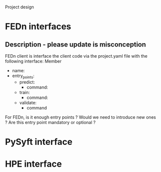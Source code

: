 Project design

* FEDn interfaces

** Description - please update is misconception  

FEDn client is interface the client code via
the project.yaml file with the following interface:
Member
  - name:
  - entry_points:
    - predict:
        - command:
    - train:
        - command:
    - validate:
        - command

For FEDn, is it enough entry points ? Would we need to introduce new
ones ? Are this entry point mandatory or optional ?

* PySyft interface

* HPE interface

